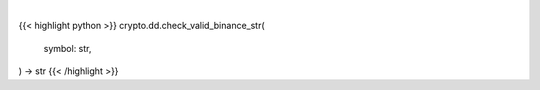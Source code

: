 .. role:: python(code)
    :language: python
    :class: highlight

|

.. raw:: html

    <h3>
    > Check if symbol is in defined binance. [Source: Binance
    </h3>

{{< highlight python >}}
crypto.dd.check_valid_binance_str(
    symbol: str,
) -> str
{{< /highlight >}}
